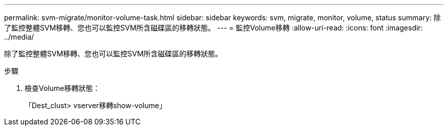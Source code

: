 ---
permalink: svm-migrate/monitor-volume-task.html 
sidebar: sidebar 
keywords: svm, migrate, monitor, volume, status 
summary: 除了監控整體SVM移轉、您也可以監控SVM所含磁碟區的移轉狀態。 
---
= 監控Volume移轉
:allow-uri-read: 
:icons: font
:imagesdir: ../media/


[role="lead"]
除了監控整體SVM移轉、您也可以監控SVM所含磁碟區的移轉狀態。

.步驟
. 檢查Volume移轉狀態：
+
「Dest_clust> vserver移轉show-volume」


